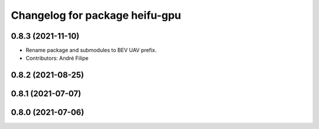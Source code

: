 ^^^^^^^^^^^^^^^^^^^^^^^^^^^^^^^
Changelog for package heifu-gpu
^^^^^^^^^^^^^^^^^^^^^^^^^^^^^^^

0.8.3 (2021-11-10)
------------------
* Rename package and submodules to BEV UAV prefix.
* Contributors: André Filipe

0.8.2 (2021-08-25)
------------------

0.8.1 (2021-07-07)
------------------

0.8.0 (2021-07-06)
------------------

